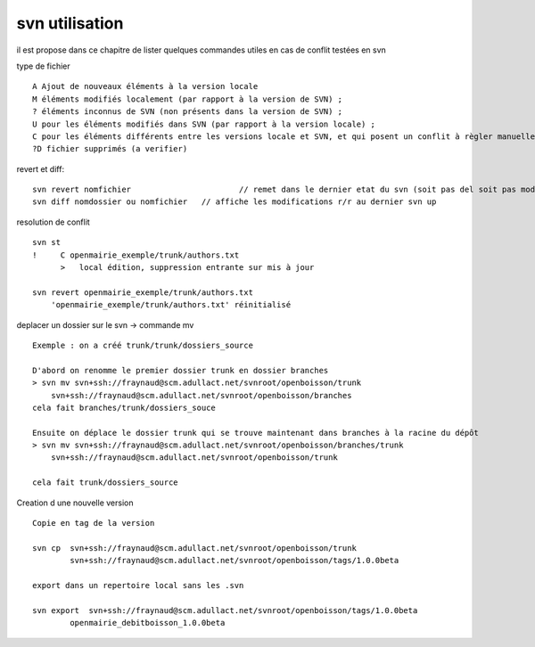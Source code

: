 .. _svn_utilisation:

###############
svn utilisation
###############

il est propose dans ce chapitre de lister quelques  commandes utiles
en cas de conflit testées en svn

type de fichier ::

    A Ajout de nouveaux éléments à la version locale
    M éléments modifiés localement (par rapport à la version de SVN) ;
    ? éléments inconnus de SVN (non présents dans la version de SVN) ;
    U pour les éléments modifiés dans SVN (par rapport à la version locale) ;
    C pour les éléments différents entre les versions locale et SVN, et qui posent un conflit à règler manuellement.
    ?D fichier supprimés (a verifier)

revert et diff::

    svn revert nomfichier 			// remet dans le dernier etat du svn (soit pas del soit pas modifier)
    svn diff nomdossier ou nomfichier 	// affiche les modifications r/r au dernier svn up
	

resolution de conflit ::

    svn st
    !     C openmairie_exemple/trunk/authors.txt
          >   local édition, suppression entrante sur mis à jour
    
    svn revert openmairie_exemple/trunk/authors.txt
        'openmairie_exemple/trunk/authors.txt' réinitialisé

deplacer un dossier sur le svn -> commande mv ::

    Exemple : on a créé trunk/trunk/dossiers_source
    
    D'abord on renomme le premier dossier trunk en dossier branches
    > svn mv svn+ssh://fraynaud@scm.adullact.net/svnroot/openboisson/trunk
        svn+ssh://fraynaud@scm.adullact.net/svnroot/openboisson/branches
    cela fait branches/trunk/dossiers_souce
    
    Ensuite on déplace le dossier trunk qui se trouve maintenant dans branches à la racine du dépôt
    > svn mv svn+ssh://fraynaud@scm.adullact.net/svnroot/openboisson/branches/trunk
        svn+ssh://fraynaud@scm.adullact.net/svnroot/openboisson/trunk
    
    cela fait trunk/dossiers_source

Creation d une nouvelle version ::

    Copie en tag de la version

    svn cp  svn+ssh://fraynaud@scm.adullact.net/svnroot/openboisson/trunk
            svn+ssh://fraynaud@scm.adullact.net/svnroot/openboisson/tags/1.0.0beta

    export dans un repertoire local sans les .svn

    svn export  svn+ssh://fraynaud@scm.adullact.net/svnroot/openboisson/tags/1.0.0beta
            openmairie_debitboisson_1.0.0beta
